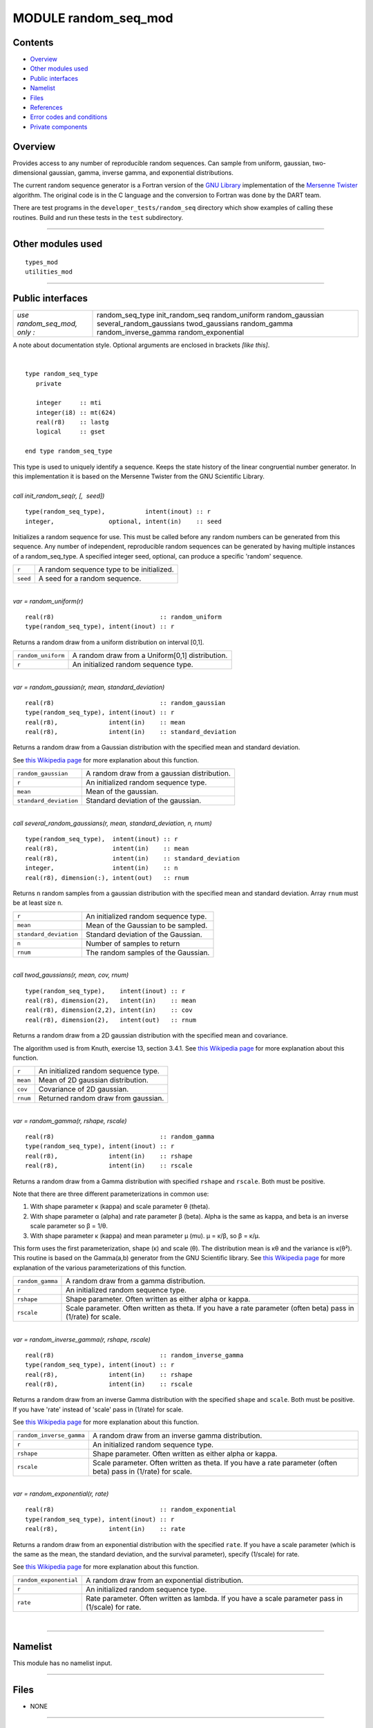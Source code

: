 MODULE random_seq_mod
=====================

Contents
--------

-  `Overview <#overview>`__
-  `Other modules used <#other_modules_used>`__
-  `Public interfaces <#public_interfaces>`__
-  `Namelist <#namelist>`__
-  `Files <#files>`__
-  `References <#references>`__
-  `Error codes and conditions <#error_codes_and_conditions>`__
-  `Private components <#private_components>`__

Overview
--------

Provides access to any number of reproducible random sequences. Can sample from uniform, gaussian, two-dimensional
gaussian, gamma, inverse gamma, and exponential distributions.

The current random sequence generator is a Fortran version of the `GNU Library <http://www.gnu.org/software/gsl/>`__
implementation of the `Mersenne Twister <http://en.wikipedia.org/wiki/Mersenne_twister>`__ algorithm. The original code
is in the C language and the conversion to Fortran was done by the DART team.

There are test programs in the ``developer_tests/random_seq`` directory which show examples of calling these routines.
Build and run these tests in the ``test`` subdirectory.

--------------

.. _other_modules_used:

Other modules used
------------------

::

   types_mod
   utilities_mod

--------------

.. _public_interfaces:

Public interfaces
-----------------

============================ ========================
*use random_seq_mod, only :* random_seq_type
                             init_random_seq
                             random_uniform
                             random_gaussian
                             several_random_gaussians
                             twod_gaussians
                             random_gamma
                             random_inverse_gamma
                             random_exponential
============================ ========================

A note about documentation style. Optional arguments are enclosed in brackets *[like this]*.

| 

.. container:: routine

   ::

      type random_seq_type
         private

         integer     :: mti
         integer(i8) :: mt(624)
         real(r8)    :: lastg
         logical     :: gset

      end type random_seq_type

.. container:: indent1

   This type is used to uniquely identify a sequence. Keeps the state history of the linear congruential number
   generator. In this implementation it is based on the Mersenne Twister from the GNU Scientific Library.

| 

.. container:: routine

   *call init_random_seq(r, [,  seed])*
   ::

      type(random_seq_type),           intent(inout) :: r
      integer,               optional, intent(in)    :: seed

.. container:: indent1

   Initializes a random sequence for use. This must be called before any random numbers can be generated from this
   sequence. Any number of independent, reproducible random sequences can be generated by having multiple instances of a
   random_seq_type. A specified integer seed, optional, can produce a specific 'random' sequence.

   ======== =========================================
   ``r``    A random sequence type to be initialized.
   ``seed`` A seed for a random sequence.
   ======== =========================================

| 

.. container:: routine

   *var = random_uniform(r)*
   ::

      real(r8)                             :: random_uniform
      type(random_seq_type), intent(inout) :: r

.. container:: indent1

   Returns a random draw from a uniform distribution on interval [0,1].

   ================== ===============================================
   ``random_uniform`` A random draw from a Uniform[0,1] distribution.
   ``r``              An initialized random sequence type.
   ================== ===============================================

| 

.. container:: routine

   *var = random_gaussian(r, mean, standard_deviation)*
   ::

      real(r8)                             :: random_gaussian
      type(random_seq_type), intent(inout) :: r
      real(r8),              intent(in)    :: mean
      real(r8),              intent(in)    :: standard_deviation

.. container:: indent1

   Returns a random draw from a Gaussian distribution with the specified mean and standard deviation.

   See `this Wikipedia page <https://en.wikipedia.org/wiki/Normal_distribution>`__ for more explanation about this
   function.

   ====================== ===========================================
   ``random_gaussian``    A random draw from a gaussian distribution.
   ``r``                  An initialized random sequence type.
   ``mean``               Mean of the gaussian.
   ``standard_deviation`` Standard deviation of the gaussian.
   ====================== ===========================================

| 

.. container:: routine

   *call several_random_gaussians(r, mean, standard_deviation, n, rnum)*
   ::

      type(random_seq_type),  intent(inout) :: r
      real(r8),               intent(in)    :: mean
      real(r8),               intent(in)    :: standard_deviation
      integer,                intent(in)    :: n
      real(r8), dimension(:), intent(out)   :: rnum

.. container:: indent1

   Returns ``n`` random samples from a gaussian distribution with the specified mean and standard deviation. Array
   ``rnum`` must be at least size ``n``.

   ====================== ====================================
   ``r``                  An initialized random sequence type.
   ``mean``               Mean of the Gaussian to be sampled.
   ``standard_deviation`` Standard deviation of the Gaussian.
   ``n``                  Number of samples to return
   ``rnum``               The random samples of the Gaussian.
   ====================== ====================================

| 

.. container:: routine

   *call twod_gaussians(r, mean, cov, rnum)*
   ::

      type(random_seq_type),    intent(inout) :: r
      real(r8), dimension(2),   intent(in)    :: mean
      real(r8), dimension(2,2), intent(in)    :: cov
      real(r8), dimension(2),   intent(out)   :: rnum

.. container:: indent1

   Returns a random draw from a 2D gaussian distribution with the specified mean and covariance.

   The algorithm used is from Knuth, exercise 13, section 3.4.1. See `this Wikipedia
   page <https://en.wikipedia.org/wiki/Multivariate_normal_distribution>`__ for more explanation about this function.

   ======== ====================================
   ``r``    An initialized random sequence type.
   ``mean`` Mean of 2D gaussian distribution.
   ``cov``  Covariance of 2D gaussian.
   ``rnum`` Returned random draw from gaussian.
   ======== ====================================

| 

.. container:: routine

   *var = random_gamma(r, rshape, rscale)*
   ::

      real(r8)                             :: random_gamma
      type(random_seq_type), intent(inout) :: r
      real(r8),              intent(in)    :: rshape
      real(r8),              intent(in)    :: rscale

.. container:: indent1

   Returns a random draw from a Gamma distribution with specified ``rshape`` and ``rscale``. Both must be positive.

   Note that there are three different parameterizations in common use:

   #. With shape parameter κ (kappa) and scale parameter θ (theta).
   #. With shape parameter α (alpha) and rate parameter β (beta). Alpha is the same as kappa, and beta is an inverse
      scale parameter so β = 1/θ.
   #. With shape parameter κ (kappa) and mean parameter μ (mu). μ = κ/β, so β = κ/μ.

   This form uses the first parameterization, shape (κ) and scale (θ). The distribution mean is κθ and the variance is
   κ(θ²).
   This routine is based on the Gamma(a,b) generator from the GNU Scientific library. See `this Wikipedia
   page <https://en.wikipedia.org/wiki/Gamma_distribution>`__ for more explanation of the various parameterizations of
   this function.

   +------------------+--------------------------------------------------------------------------------------------------+
   | ``random_gamma`` | A random draw from a gamma distribution.                                                         |
   +------------------+--------------------------------------------------------------------------------------------------+
   | ``r``            | An initialized random sequence type.                                                             |
   +------------------+--------------------------------------------------------------------------------------------------+
   | ``rshape``       | Shape parameter. Often written as either alpha or kappa.                                         |
   +------------------+--------------------------------------------------------------------------------------------------+
   | ``rscale``       | Scale parameter. Often written as theta. If you have a rate parameter (often beta) pass in       |
   |                  | (1/rate) for scale.                                                                              |
   +------------------+--------------------------------------------------------------------------------------------------+

| 

.. container:: routine

   *var = random_inverse_gamma(r, rshape, rscale)*
   ::

      real(r8)                             :: random_inverse_gamma
      type(random_seq_type), intent(inout) :: r
      real(r8),              intent(in)    :: rshape
      real(r8),              intent(in)    :: rscale

.. container:: indent1

   Returns a random draw from an inverse Gamma distribution with the specified ``shape`` and ``scale``. Both must be
   positive. If you have 'rate' instead of 'scale' pass in (1/rate) for scale.

   See `this Wikipedia page <https://en.wikipedia.org/wiki/Inverse-gamma_distribution>`__ for more explanation about
   this function.

   +--------------------------+------------------------------------------------------------------------------------------+
   | ``random_inverse_gamma`` | A random draw from an inverse gamma distribution.                                        |
   +--------------------------+------------------------------------------------------------------------------------------+
   | ``r``                    | An initialized random sequence type.                                                     |
   +--------------------------+------------------------------------------------------------------------------------------+
   | ``rshape``               | Shape parameter. Often written as either alpha or kappa.                                 |
   +--------------------------+------------------------------------------------------------------------------------------+
   | ``rscale``               | Scale parameter. Often written as theta. If you have a rate parameter (often beta) pass  |
   |                          | in (1/rate) for scale.                                                                   |
   +--------------------------+------------------------------------------------------------------------------------------+

| 

.. container:: routine

   *var = random_exponential(r, rate)*
   ::

      real(r8)                             :: random_exponential
      type(random_seq_type), intent(inout) :: r
      real(r8),              intent(in)    :: rate

.. container:: indent1

   Returns a random draw from an exponential distribution with the specified ``rate``. If you have a scale parameter
   (which is the same as the mean, the standard deviation, and the survival parameter), specify (1/scale) for rate.

   See `this Wikipedia page <https://en.wikipedia.org/wiki/Exponential_distribution>`__ for more explanation about this
   function.

   +------------------------+----------------------------------------------------------------------------------------------------+
   | ``random_exponential`` | A random draw from an exponential distribution.                                                    |
   +------------------------+----------------------------------------------------------------------------------------------------+
   | ``r``                  | An initialized random sequence type.                                                               |
   +------------------------+----------------------------------------------------------------------------------------------------+
   | ``rate``               | Rate parameter. Often written as lambda. If you have a scale parameter pass in (1/scale) for rate. |
   +------------------------+----------------------------------------------------------------------------------------------------+

| 

--------------

Namelist
--------

This module has no namelist input.

--------------

Files
-----

-  NONE

--------------

References
----------

#. Knuth, Vol 2.
#. `GNU Scientific Library Reference
   Manual <http://www.gnu.org/software/gsl/manual/html_node/Random-Number-Generation.html>`__

--------------

.. _error_codes_and_conditions:

Error codes and conditions
--------------------------

.. container:: errors

   ======= ======= =======
   Routine Message Comment
   ======= ======= =======
                    
   ======= ======= =======

.. _private_components:

Private components
------------------

= =========
  init_ran
  ran_unif
  ran_gauss
  ran_gamma
= =========

| 

.. container:: routine

   *call init_ran(s, seed)*
   ::

      type(random_seq_type), intent(out) :: s
      integer,               intent(in)  :: seed

.. container:: indent1

   Initializes a random sequence with an integer. Any sequence initialized with the same integer will produce the same
   sequence of pseudo-random numbers.

   ======== ======================================
   ``s``    A random sequence to be initialized
   ``seed`` An integer seed to start the sequence.
   ======== ======================================

| 

.. container:: routine

   *var = ran_unif(s)*
   ::

      real(r8)                             :: ran_unif
      type(random_seq_type), intent(inout) :: s

.. container:: indent1

   Generate the next uniform [0, 1] random number in the sequence.

   ============ =====================================================
   ``ran_unif`` Next uniformly distributed [0, 1] number in sequence.
   ``s``        A random sequence.
   ============ =====================================================

| 

.. container:: routine

   *var = ran_gauss(s)*
   ::

      real(r8)                             :: ran_gauss
      type(random_seq_type), intent(inout) :: s

.. container:: indent1

   Generates a random draw from a standard gaussian.

   ============= =======================================
   ``ran_gauss`` A random draw from a standard gaussian.
   ``s``         A random sequence.
   ============= =======================================

| 

.. container:: routine

   *var = ran_gamma(r, rshape, rscale)*
   ::

      real(r8)                             :: ran_gamma
      type(random_seq_type), intent(inout) :: r
      real(r8),              intent(in)    :: rshape
      real(r8),              intent(in)    :: rscale

.. container:: indent1

   Generates a random draw from a Gamma distribution. See notes in the random_gamma() section about (alpha,beta) vs
   (kappa,theta) vs (kappa,mu) parameterizations. This is transcribed from C code in the GNU Scientific library and
   keeps the (shape,scale) interface.

   ============= ===========================================================
   ``ran_gamma`` A random draw from a Gamma distribution.
   ``r``         A random sequence.
   ``rshape``    Shape parameter.
   ``rscale``    Scale parameter. (This is the inverse of a rate parameter.)
   ============= ===========================================================

| 

--------------
